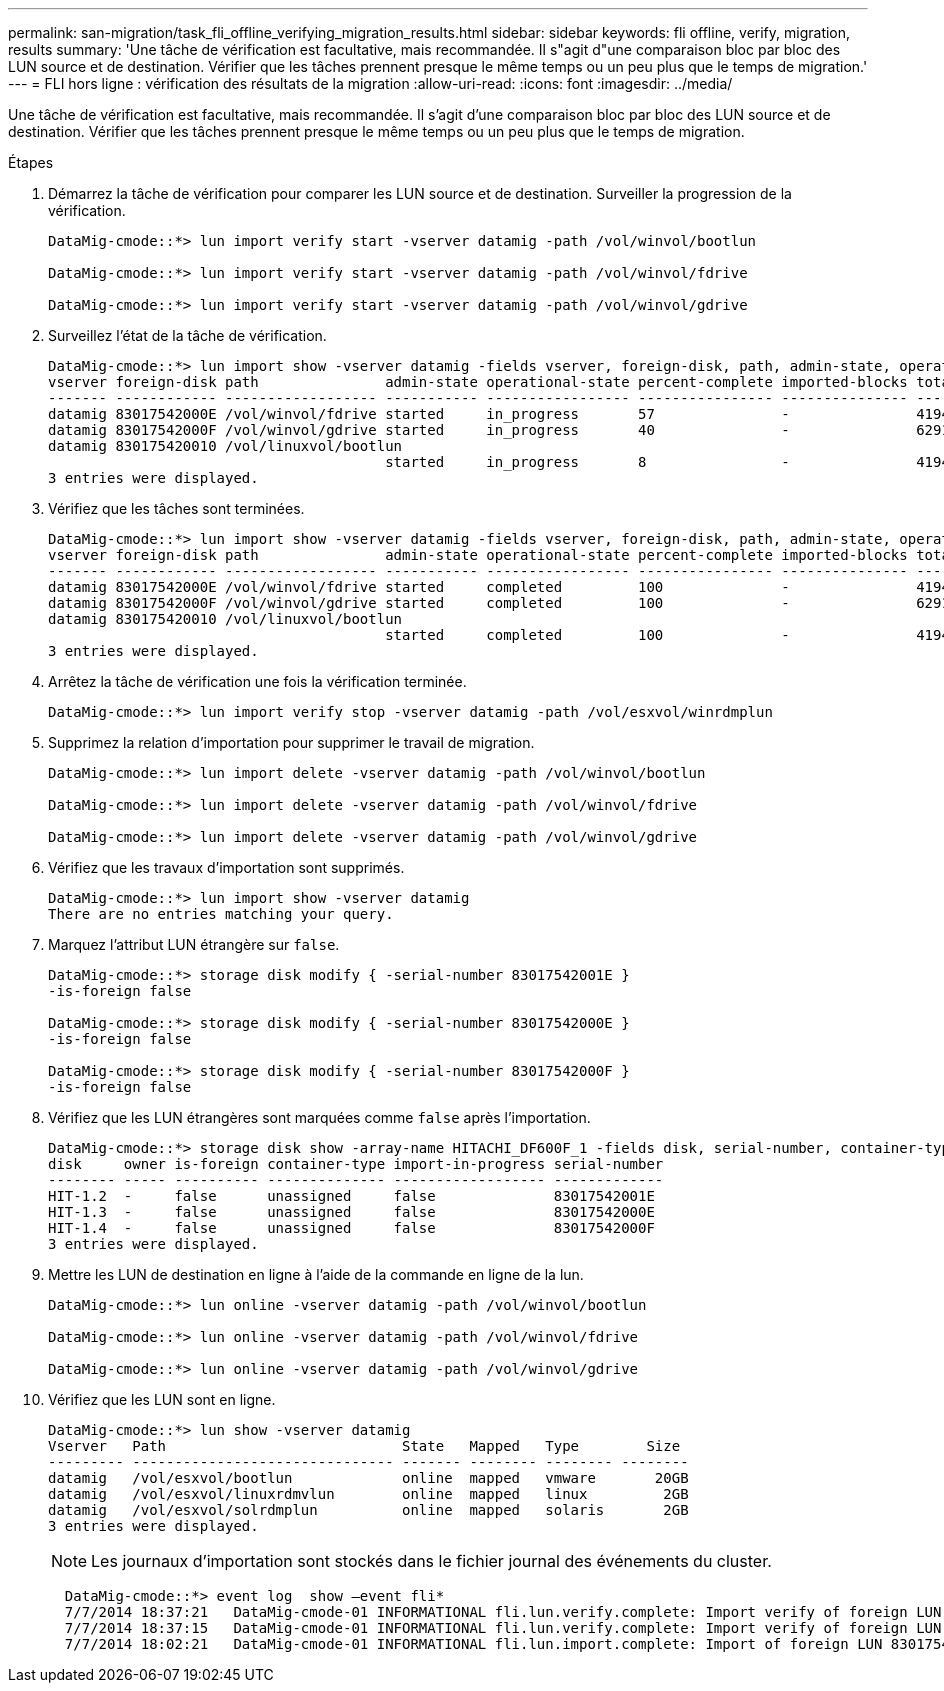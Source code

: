 ---
permalink: san-migration/task_fli_offline_verifying_migration_results.html 
sidebar: sidebar 
keywords: fli offline, verify, migration, results 
summary: 'Une tâche de vérification est facultative, mais recommandée. Il s"agit d"une comparaison bloc par bloc des LUN source et de destination. Vérifier que les tâches prennent presque le même temps ou un peu plus que le temps de migration.' 
---
= FLI hors ligne : vérification des résultats de la migration
:allow-uri-read: 
:icons: font
:imagesdir: ../media/


[role="lead"]
Une tâche de vérification est facultative, mais recommandée. Il s'agit d'une comparaison bloc par bloc des LUN source et de destination. Vérifier que les tâches prennent presque le même temps ou un peu plus que le temps de migration.

.Étapes
. Démarrez la tâche de vérification pour comparer les LUN source et de destination. Surveiller la progression de la vérification.
+
[listing]
----
DataMig-cmode::*> lun import verify start -vserver datamig -path /vol/winvol/bootlun

DataMig-cmode::*> lun import verify start -vserver datamig -path /vol/winvol/fdrive

DataMig-cmode::*> lun import verify start -vserver datamig -path /vol/winvol/gdrive
----
. Surveillez l'état de la tâche de vérification.
+
[listing]
----
DataMig-cmode::*> lun import show -vserver datamig -fields vserver, foreign-disk, path, admin-state, operational-state, percent-complete, imported-blocks, total-blocks, , estimated-remaining-duration
vserver foreign-disk path               admin-state operational-state percent-complete imported-blocks total-blocks estimated-remaining-duration
------- ------------ ------------------ ----------- ----------------- ---------------- --------------- ------------ ----------------------------
datamig 83017542000E /vol/winvol/fdrive started     in_progress       57               -               4194304      00:01:19
datamig 83017542000F /vol/winvol/gdrive started     in_progress       40               -               6291456      00:02:44
datamig 830175420010 /vol/linuxvol/bootlun
                                        started     in_progress       8                -               41943040     00:20:29
3 entries were displayed.
----
. Vérifiez que les tâches sont terminées.
+
[listing]
----
DataMig-cmode::*> lun import show -vserver datamig -fields vserver, foreign-disk, path, admin-state, operational-state, percent-complete, imported-blocks, total-blocks, , estimated-remaining-duration
vserver foreign-disk path               admin-state operational-state percent-complete imported-blocks total-blocks estimated-remaining-duration
------- ------------ ------------------ ----------- ----------------- ---------------- --------------- ------------ ----------------------------
datamig 83017542000E /vol/winvol/fdrive started     completed         100              -               4194304      -
datamig 83017542000F /vol/winvol/gdrive started     completed         100              -               6291456      -
datamig 830175420010 /vol/linuxvol/bootlun
                                        started     completed         100              -               41943040     -
3 entries were displayed.
----
. Arrêtez la tâche de vérification une fois la vérification terminée.
+
[listing]
----
DataMig-cmode::*> lun import verify stop -vserver datamig -path /vol/esxvol/winrdmplun
----
. Supprimez la relation d'importation pour supprimer le travail de migration.
+
[listing]
----
DataMig-cmode::*> lun import delete -vserver datamig -path /vol/winvol/bootlun

DataMig-cmode::*> lun import delete -vserver datamig -path /vol/winvol/fdrive

DataMig-cmode::*> lun import delete -vserver datamig -path /vol/winvol/gdrive
----
. Vérifiez que les travaux d'importation sont supprimés.
+
[listing]
----
DataMig-cmode::*> lun import show -vserver datamig
There are no entries matching your query.
----
. Marquez l'attribut LUN étrangère sur `false`.
+
[listing]
----

DataMig-cmode::*> storage disk modify { -serial-number 83017542001E }
-is-foreign false

DataMig-cmode::*> storage disk modify { -serial-number 83017542000E }
-is-foreign false

DataMig-cmode::*> storage disk modify { -serial-number 83017542000F }
-is-foreign false
----
. Vérifiez que les LUN étrangères sont marquées comme `false` après l'importation.
+
[listing]
----
DataMig-cmode::*> storage disk show -array-name HITACHI_DF600F_1 -fields disk, serial-number, container-type, owner,import-in-progress, is-foreign
disk     owner is-foreign container-type import-in-progress serial-number
-------- ----- ---------- -------------- ------------------ -------------
HIT-1.2  -     false      unassigned     false              83017542001E
HIT-1.3  -     false      unassigned     false              83017542000E
HIT-1.4  -     false      unassigned     false              83017542000F
3 entries were displayed.
----
. Mettre les LUN de destination en ligne à l'aide de la commande en ligne de la lun.
+
[listing]
----
DataMig-cmode::*> lun online -vserver datamig -path /vol/winvol/bootlun

DataMig-cmode::*> lun online -vserver datamig -path /vol/winvol/fdrive

DataMig-cmode::*> lun online -vserver datamig -path /vol/winvol/gdrive
----
. Vérifiez que les LUN sont en ligne.
+
[listing]
----
DataMig-cmode::*> lun show -vserver datamig
Vserver   Path                            State   Mapped   Type        Size
--------- ------------------------------- ------- -------- -------- --------
datamig   /vol/esxvol/bootlun             online  mapped   vmware       20GB
datamig   /vol/esxvol/linuxrdmvlun        online  mapped   linux         2GB
datamig   /vol/esxvol/solrdmplun          online  mapped   solaris       2GB
3 entries were displayed.
----
+
[NOTE]
====
Les journaux d'importation sont stockés dans le fichier journal des événements du cluster.

====
+
[listing]
----
  DataMig-cmode::*> event log  show –event fli*
  7/7/2014 18:37:21   DataMig-cmode-01 INFORMATIONAL fli.lun.verify.complete: Import verify of foreign LUN 83017542001E of size 42949672960 bytes from array model DF600F belonging to vendor HITACHI  with NetApp LUN QvChd+EUXoiS is successfully completed.
  7/7/2014 18:37:15   DataMig-cmode-01 INFORMATIONAL fli.lun.verify.complete: Import verify of foreign LUN 830175420015 of size 42949672960 bytes from array model DF600F belonging to vendor HITACHI  with NetApp LUN QvChd+EUXoiX is successfully completed.
  7/7/2014 18:02:21   DataMig-cmode-01 INFORMATIONAL fli.lun.import.complete: Import of foreign LUN 83017542000F of size 3221225472 bytes from array model DF600F belonging to vendor HITACHI  is successfully completed. Destination NetApp LUN is QvChd+EUXoiU.
----

